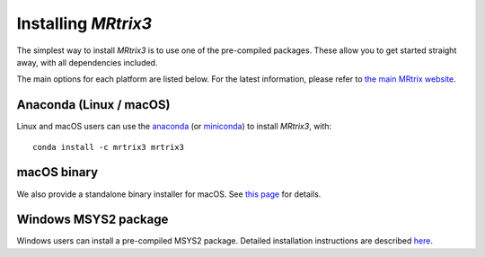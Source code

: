 Installing *MRtrix3*
====================

The simplest way to install *MRtrix3* is to use one of the pre-compiled 
packages. These allow you to get started straight away, with all dependencies 
included.

The main options for each platform are listed below. For the latest information, 
please refer to `the main MRtrix website <https://www.mrtrix.org/download/>`__.


Anaconda (Linux / macOS)
------------------------

Linux and macOS users can use the `anaconda <https://www.anaconda.com>`__ 
(or `miniconda <https://docs.conda.io/en/latest/miniconda.html>`__) to install 
*MRtrix3*, with::

    conda install -c mrtrix3 mrtrix3


macOS binary
------------

We also provide a standalone binary installer for macOS. 
See `this page <https://www.mrtrix.org/download/macos-standalone/>`__ for details.


Windows MSYS2 package
---------------------

Windows users can install a pre-compiled MSYS2 package. Detailed installation 
instructions are described `here <https://www.mrtrix.org/download/windows-msys2/>`__.



